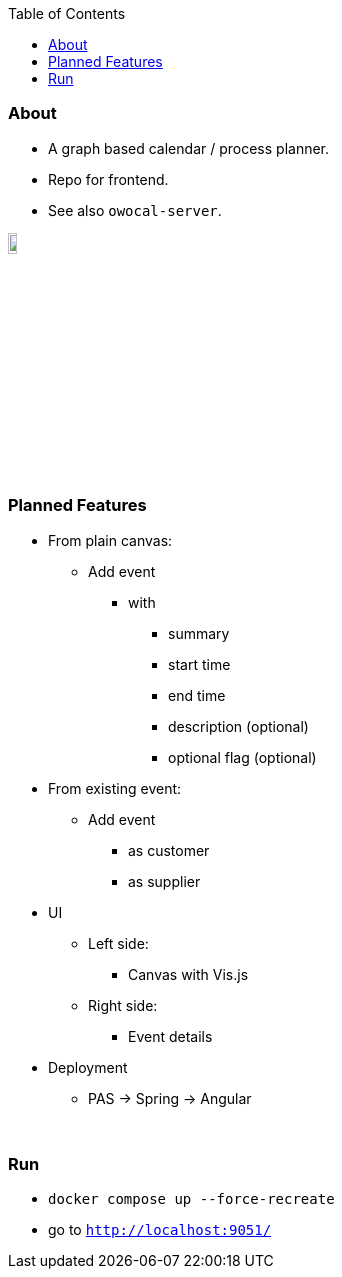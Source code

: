 :toc:
:toclevels: 5


=== About

* A graph based calendar / process planner.
* Repo for frontend.
* See also `owocal-server`.

image::owo.png[,10%]

{empty} +

=== Planned Features

* From plain canvas:
** Add event
*** with
**** summary
**** start time
**** end time
**** description (optional)
**** optional flag (optional)
* From existing event:
** Add event
*** as customer
*** as supplier
* UI
** Left side:
*** Canvas with Vis.js
** Right side:
*** Event details
* Deployment
** PAS -> Spring -> Angular

{empty} +

=== Run

* `docker compose up --force-recreate`
* go to `http://localhost:9051/`
